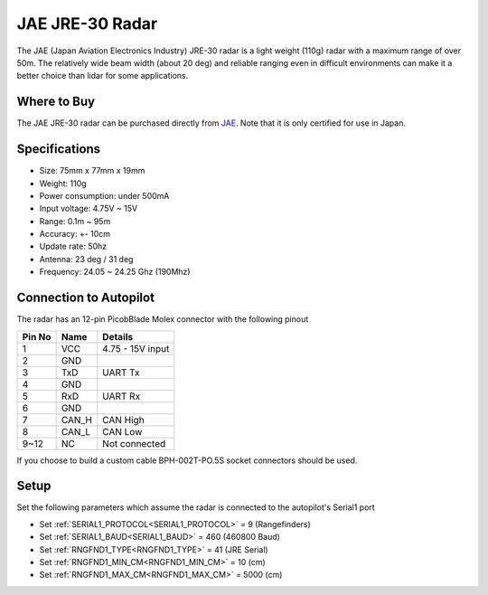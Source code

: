 .. _common-rangefinder-jae-jre-30:

================
JAE JRE-30 Radar
================

The JAE (Japan Aviation Electronics Industry) JRE-30 radar is a light weight (110g) radar with a maximum range of over 50m.  The relatively wide beam width (about 20 deg) and reliable ranging even in difficult environments can make it a better choice than lidar for some applications.

Where to Buy
============

The JAE JRE-30 radar can be purchased directly from `JAE <https://www.jae.com/en/>`__.  Note that it is only certified for use in Japan.

Specifications
==============

- Size: 75mm x 77mm x 19mm
- Weight: 110g
- Power consumption: under 500mA
- Input voltage: 4.75V ~ 15V
- Range: 0.1m ~ 95m
- Accuracy: +- 10cm
- Update rate: 50hz
- Antenna: 23 deg / 31 deg
- Frequency: 24.05 ~ 24.25 Ghz (190Mhz)

Connection to Autopilot
=======================

The radar has an 12-pin PicobBlade Molex connector with the following pinout

+--------+--------+------------------------+
| Pin No | Name   | Details                |
+========+========+========================+
|   1    | VCC    | 4.75 - 15V input       |
+--------+--------+------------------------+
|   2    | GND    |                        |
+--------+--------+------------------------+
|   3    | TxD    | UART Tx                |
+--------+--------+------------------------+
|   4    | GND    |                        |
+--------+--------+------------------------+
|   5    | RxD    | UART Rx                |
+--------+--------+------------------------+
|   6    | GND    |                        |
+--------+--------+------------------------+
|   7    | CAN_H  | CAN High               |
+--------+--------+------------------------+
|   8    | CAN_L  | CAN Low                |
+--------+--------+------------------------+
|  9~12  | NC     | Not connected          |
+--------+--------+------------------------+


If you choose to build a custom cable BPH-002T-PO.5S socket connectors should be used.

.. image:: ../../../images/jae-jre-30-autopilot.png
    :target: ../_images/jae-jre-30-autopilot.png
    :width: 450px

Setup
=====

Set the following parameters which assume the radar is connected to the autopilot's Serial1 port

- Set :ref:`SERIAL1_PROTOCOL<SERIAL1_PROTOCOL>` =  9 (Rangefinders)
- Set :ref:`SERIAL1_BAUD<SERIAL1_BAUD>` = 460 (460800 Baud)
- Set :ref:`RNGFND1_TYPE<RNGFND1_TYPE>` = 41 (JRE Serial)
- Set :ref:`RNGFND1_MIN_CM<RNGFND1_MIN_CM>` = 10 (cm)
- Set :ref:`RNGFND1_MAX_CM<RNGFND1_MAX_CM>` = 5000 (cm)
